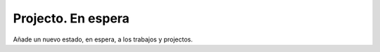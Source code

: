 ===================
Projecto. En espera
===================

Añade un nuevo estado, en espera, a los trabajos y projectos.
